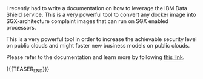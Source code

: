#+BEGIN_COMMENT
.. title: On Data Protection at Runtime - SGX enclaves
.. slug: on-data-protection-at-runtime-sgx-enclaves
.. date: 2020-10-09 10:39:15 UTC+02:00
.. tags: cloud engineering
.. category: 
.. link: 
.. description: 
.. type: text

#+END_COMMENT


#+BEGIN_EXPORT html
<br>
<br>
#+END_EXPORT

I recently had to write a documentation on how to leverage the IBM
Data Shield service. This is a very powerful tool to convert any
docker image into SGX-architecture complaint images that can run on
SGX enabled processors.

This is a very powerful tool in order to increase the achievable
security level on public clouds and might foster new business models
on public clouds.

Please refer to the documentation and learn more by following [[https://marcohassan.github.io/Datashield/DataShield_Clen_Documentation][this link]].

{{{TEASER_END}}}


